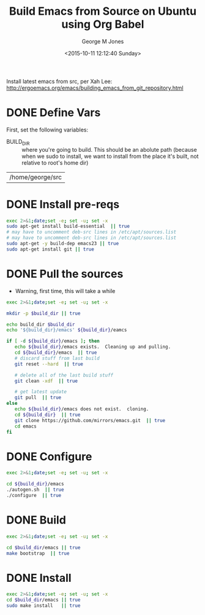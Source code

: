 #+TITLE: Build Emacs from Source on Ubuntu using Org Babel
#+DATE: <2015-10-11 12:12:40 Sunday>
#+AUTHOR: George M Jones
#+EMAIL: gmj@pobox.com

Install latest emacs from src, per Xah Lee: http://ergoemacs.org/emacs/building_emacs_from_git_repository.html 

* DONE Define Vars
  First, set the following variables:

  - BUILD_DIR :: where you're going to build.  This should be an
       abolute path (because when we sudo to install, we want to
       install from the place it's built, not relative to root's home
       dir)

#+name: BUILD_DIR
| /home/george/src    |

* DONE Install pre-reqs
  #+begin_src sh  :results output :exports code :dir /sudo::
  exec 2>&1;date;set -e; set -u; set -x
  sudo apt-get install build-essential  || true
  # may have to uncomment deb-src lines in /etc/apt/sources.list
  # may have to uncomment deb-src lines in /etc/apt/sources.list
  sudo apt-get -y build-dep emacs23 || true 
  sudo apt-get install git || true
  #+end_src

* DONE Pull the sources
  - Warning, first time, this will take a while

  #+begin_src sh  :results output :exports code :var build_dir=BUILD_DIR
  exec 2>&1;date;set -e; set -u; set -x

  mkdir -p $build_dir || true

  echo build_dir $build_dir
  echo '${build_dir}/emacs' ${build_dir}/eamcs

  if [ -d ${build_dir}/emacs ]; then
     echo ${build_dir}/emacs exists.  Cleaning up and pulling.
     cd ${build_dir}/emacs  || true
     # discard stuff from last build
     git reset --hard  || true

     # delete all of the last build stuff
     git clean -xdf  || true

     # get latest update
     git pull  || true
  else
     echo ${build_dir}/emacs does not exist.  cloning.
     cd ${build_dir}  || true
     git clone https://github.com/mirrors/emacs.git  || true
     cd emacs
  fi
  
  #+end_src

* DONE Configure

  #+begin_src sh  :results output :exports code :var build_dir=BUILD_DIR
  exec 2>&1;date;set -e; set -u; set -x

  cd ${build_dir}/emacs
  ./autogen.sh  || true
  ./configure  || true
  #+end_src
  
* DONE Build
  #+begin_src sh  :results output :exports code :var build_dir=BUILD_DIR
  exec 2>&1;date;set -e; set -u; set -x

  cd $build_dir/emacs || true
  make bootstrap  || true
  #+end_src

* DONE Install
  #+begin_src sh  :results output :exports code  :var build_dir=BUILD_DIR :dir /sudo::
  exec 2>&1;date;set -e; set -u; set -x
  cd $build_dir/emacs || true
  sudo make install   || true
  #+end_src


